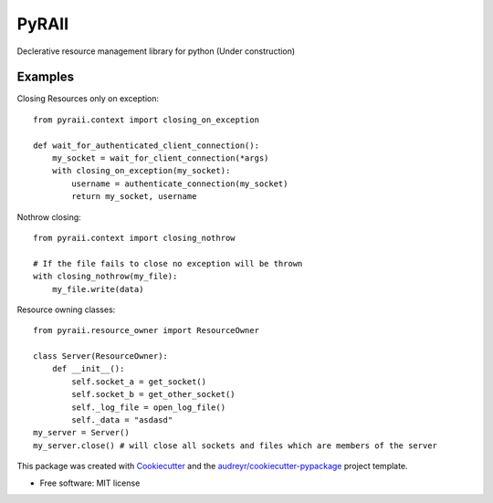 ======
PyRAII
======

.. image:: https://img.shields.io/travis/sasha-tkachev/pyraii.svg
        :target: https://travis-ci.org/sasha-tkachev/pyraii

Declerative resource management library for python (Under construction)


Examples
--------


Closing Resources only on exception::


    from pyraii.context import closing_on_exception

    def wait_for_authenticated_client_connection():
        my_socket = wait_for_client_connection(*args)
        with closing_on_exception(my_socket):
            username = authenticate_connection(my_socket)
            return my_socket, username


Nothrow closing::


    from pyraii.context import closing_nothrow

    # If the file fails to close no exception will be thrown
    with closing_nothrow(my_file):
        my_file.write(data)

Resource owning classes::


    from pyraii.resource_owner import ResourceOwner

    class Server(ResourceOwner):
        def __init__():
            self.socket_a = get_socket()
            self.socket_b = get_other_socket()
            self._log_file = open_log_file()
            self._data = "asdasd"
    my_server = Server()
    my_server.close() # will close all sockets and files which are members of the server


This package was created with Cookiecutter_ and the `audreyr/cookiecutter-pypackage`_ project template.


* Free software: MIT license

.. _Cookiecutter: https://github.com/audreyr/cookiecutter
.. _`audreyr/cookiecutter-pypackage`: https://github.com/audreyr/cookiecutter-pypackage
